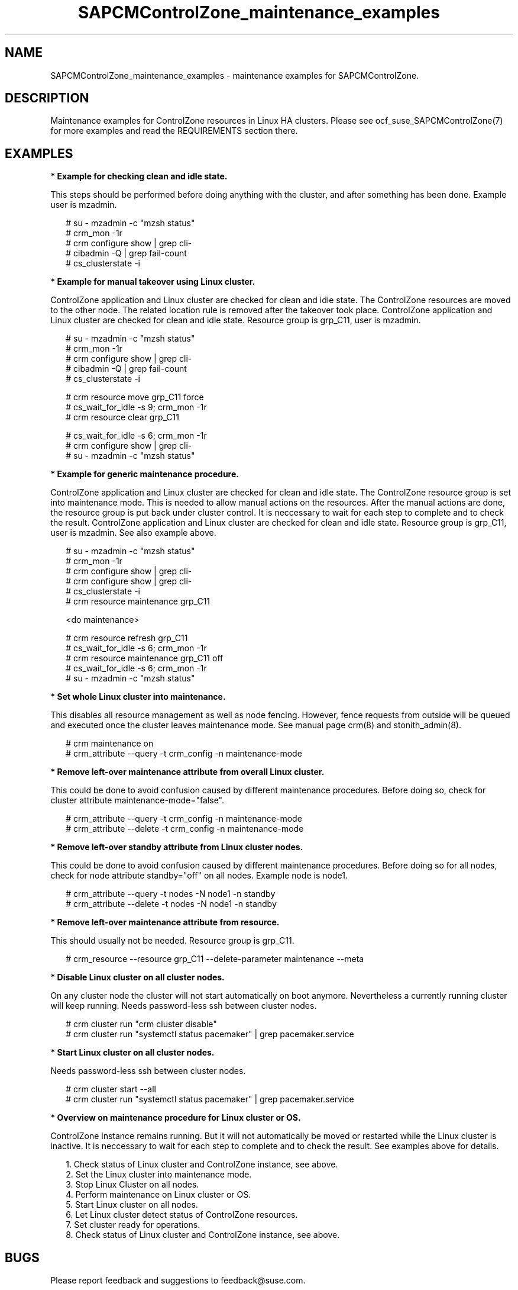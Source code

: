 .\ Version: 0.1
.\"
.TH SAPCMControlZone_maintenance_examples 7 "15 Apr 2024" "" "SAPCMControlZone"
.\"
.SH NAME
.\"
SAPCMControlZone_maintenance_examples \- maintenance examples for SAPCMControlZone.
.PP
.\"
.SH DESCRIPTION
.\"
Maintenance examples for ControlZone resources in Linux HA clusters. Please see
ocf_suse_SAPCMControlZone(7) for more examples and read the REQUIREMENTS
section there.
.PP
.\"
.SH EXAMPLES
.\"
\fB* Example for checking clean and idle state.\fR
.PP
This steps should be performed before doing anything with the cluster, and
after something has been done.
Example user is mzadmin.
.PP
.RS 2 
# su - mzadmin -c "mzsh status"
.br
# crm_mon -1r
.br
# crm configure show | grep cli-
.br
# cibadmin -Q | grep fail-count
.br
# cs_clusterstate -i
.RE
.PP
\fB* Example for manual takeover using Linux cluster.\fR
.PP
ControlZone application and Linux cluster are checked for clean and idle state.
The ControlZone resources are moved to the other node. The related location rule
is removed after the takeover took place.
ControlZone application and Linux cluster are checked for clean and idle state.
Resource group is grp_C11, user is mzadmin.
.PP
.RS 2
# su - mzadmin -c "mzsh status"
.br
# crm_mon -1r
.br
# crm configure show | grep cli-
.br
# cibadmin -Q | grep fail-count
.br
# cs_clusterstate -i
.PP
# crm resource move grp_C11 force
.br
# cs_wait_for_idle -s 9; crm_mon -1r
.br
# crm resource clear grp_C11
.PP
# cs_wait_for_idle -s 6; crm_mon -1r
.br
# crm configure show | grep cli-
.br
# su - mzadmin -c "mzsh status"
.RE
.PP
\fB* Example for generic maintenance procedure.\fR
.PP
ControlZone application and Linux cluster are checked for clean and idle state.
The ControlZone resource group is set into maintenance mode.
This is needed to allow manual actions on the resources.
After the manual actions are done, the resource group is put back under cluster
control. It is neccessary to wait for each step to complete and to check the
result.
ControlZone application and Linux cluster are checked for clean and idle state.
Resource group is grp_C11, user is mzadmin. See also example above.
.PP
.RS 2
# su - mzadmin -c "mzsh status"
.br
# crm_mon -1r
.br
# crm configure show | grep cli-
.br
# crm configure show | grep cli-
.br
# cs_clusterstate -i
.br
# crm resource maintenance grp_C11
.PP
<do maintenance>
.PP
# crm resource refresh grp_C11
.br
# cs_wait_for_idle -s 6; crm_mon -1r
.br
# crm resource maintenance grp_C11 off
.br
# cs_wait_for_idle -s 6; crm_mon -1r
.br
# su - mzadmin -c "mzsh status"
.RE
.PP
\fB* Set whole Linux cluster into maintenance.\fR
.PP
This disables all resource management as well as node fencing. However, fence
requests from outside will be queued and executed once the cluster leaves
maintenance mode. See manual page crm(8) and stonith_admin(8).
.PP
.RS 2
# crm maintenance on
.br
# crm_attribute --query -t crm_config -n maintenance-mode
.RE
.PP
\fB* Remove left-over maintenance attribute from overall Linux cluster.\fR
.PP
This could be done to avoid confusion caused by different maintenance procedures.
Before doing so, check for cluster attribute maintenance-mode="false".
.PP
.RS 2
# crm_attribute --query -t crm_config -n maintenance-mode
.br
# crm_attribute --delete -t crm_config -n maintenance-mode
.RE
.PP
\fB* Remove left-over standby attribute from Linux cluster nodes.\fR
.PP
This could be done to avoid confusion caused by different maintenance procedures.
Before doing so for all nodes, check for node attribute standby="off" on all
nodes. Example node is node1.
.PP
.RS 2 
# crm_attribute --query -t nodes -N node1 -n standby
.br
# crm_attribute --delete -t nodes -N node1 -n standby
.RE
.PP
\fB* Remove left-over maintenance attribute from resource.\fR
.PP
This should usually not be needed.
Resource group is grp_C11.
.PP
.RS 2
# crm_resource --resource grp_C11 --delete-parameter maintenance --meta
.\" .br
.\" # TODO check
.RE
.PP
\fB* Disable Linux cluster on all cluster nodes.\fR
.PP
On any cluster node the cluster will not start automatically on boot anymore.
Nevertheless a currently running cluster will keep running.
Needs password-less ssh between cluster nodes.
.PP
.RS 2
# crm cluster run "crm cluster disable"
.br
# crm cluster run "systemctl status pacemaker" | grep pacemaker.service
.RE
.PP
\fB* Start Linux cluster on all cluster nodes.\fR
.PP
Needs password-less ssh between cluster nodes.
.PP
.RS 2
# crm cluster start --all
.br
# crm cluster run "systemctl status pacemaker" | grep pacemaker.service
.RE
.PP
\fB* Overview  on maintenance procedure for Linux cluster or OS.\fR
.PP
ControlZone instance remains running. But it will not automatically be moved or
restarted while the Linux cluster is inactive. It is neccessary to wait for
each step to complete and to check the result. See examples above for details.
.PP
.RS 2
1. Check status of Linux cluster and ControlZone instance, see above.
.br
2. Set the Linux cluster into maintenance mode.
.br
3. Stop Linux Cluster on all nodes.
.br
4. Perform maintenance on Linux cluster or OS.
.br
5. Start Linux cluster on all nodes.
.br
6. Let Linux cluster detect status of ControlZone resources.
.br
7. Set cluster ready for operations.
.br
8. Check status of Linux cluster and ControlZone instance, see above.
.RE
.PP
.\"
.SH BUGS
.\"
Please report feedback and suggestions to feedback@suse.com.
.PP
.\"
.SH SEE ALSO
.\"
\fBocf_suse_SAPCMControlZone\fP(7) , \fBSAPCMControlZone_basic_cluster\fP(7) ,
\fBcrm\fP(8) , \fBcrm_simulate\fP(8) , \fBcrm_report\fP(8) , \fBcibadmin\fP(8) ,
\fBsbd\fP(8) , \fBstonith_admin\fP(8) , \fBcorosync-cfgtool\fP(8) ,
\fBcs_clusterstate\fP(8) , \fBcs_wait_for_idle\fP(8) ,
\fBcs_show_cluster_actions\fP(8) ,
\fBha_related_sap_notes\fP(7) , \fBha_related_suse_tids\fP(7)
.PP
.\"
.SH AUTHORS
.\"
F.Herschel, L.Pinne
.PP
.\"
.SH COPYRIGHT
.\"
(c) 2024 SUSE LLC
.br
SAPCMControlZone comes with ABSOLUTELY NO WARRANTY.
.br
For details see the GNU General Public License at
http://www.gnu.org/licenses/gpl.html
.\"
